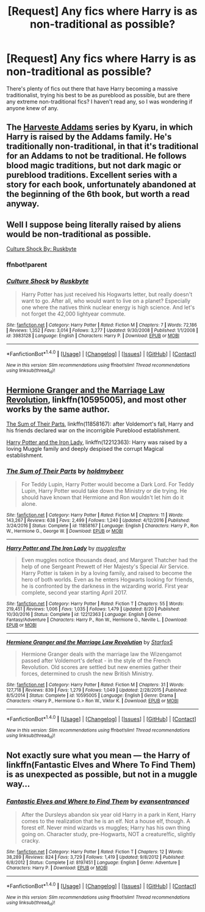 #+TITLE: [Request] Any fics where Harry is as non-traditional as possible?

* [Request] Any fics where Harry is as non-traditional as possible?
:PROPERTIES:
:Author: SeboFiveThousand
:Score: 5
:DateUnix: 1503878820.0
:DateShort: 2017-Aug-28
:FlairText: Request
:END:
There's plenty of fics out there that have Harry becoming a massive traditionalist, trying his best to be as pureblood as possible, but are there any extreme non-traditional fics? I haven't read any, so I was wondering if anyone knew of any.


** The [[http://archiveofourown.org/series/51538][Harveste Addams]] series by Kyaru, in which Harry is raised by the Addams family. He's traditionally non-traditional, in that it's traditional for an Addams to not be traditional. He follows blood magic traditions, but not dark magic or pureblood traditions. Excellent series with a story for each book, unfortunately abandoned at the beginning of the 6th book, but worth a read anyway.
:PROPERTIES:
:Author: larkscope
:Score: 6
:DateUnix: 1503886116.0
:DateShort: 2017-Aug-28
:END:


** Well I suppose being literally raised by aliens would be non-traditional as possible.

[[https://www.fanfiction.net/s/3983128/1/Culture-Shock][Culture Shock By: Ruskbyte]]
:PROPERTIES:
:Author: NiceUsernameBro
:Score: 4
:DateUnix: 1503895904.0
:DateShort: 2017-Aug-28
:END:

*** ffnbot!parent
:PROPERTIES:
:Score: 2
:DateUnix: 1503949387.0
:DateShort: 2017-Aug-29
:END:


*** [[http://www.fanfiction.net/s/3983128/1/][*/Culture Shock/*]] by [[https://www.fanfiction.net/u/226550/Ruskbyte][/Ruskbyte/]]

#+begin_quote
  Harry Potter has just received his Hogwarts letter, but really doesn't want to go. After all, who would want to live on a planet? Especially one where the natives think nuclear energy is high science. And let's not forget the 42,000 lightyear commute.
#+end_quote

^{/Site/: [[http://www.fanfiction.net/][fanfiction.net]] *|* /Category/: Harry Potter *|* /Rated/: Fiction M *|* /Chapters/: 7 *|* /Words/: 72,186 *|* /Reviews/: 1,352 *|* /Favs/: 3,014 *|* /Follows/: 3,277 *|* /Updated/: 9/30/2008 *|* /Published/: 1/1/2008 *|* /id/: 3983128 *|* /Language/: English *|* /Characters/: Harry P. *|* /Download/: [[http://www.ff2ebook.com/old/ffn-bot/index.php?id=3983128&source=ff&filetype=epub][EPUB]] or [[http://www.ff2ebook.com/old/ffn-bot/index.php?id=3983128&source=ff&filetype=mobi][MOBI]]}

--------------

*FanfictionBot*^{1.4.0} *|* [[[https://github.com/tusing/reddit-ffn-bot/wiki/Usage][Usage]]] | [[[https://github.com/tusing/reddit-ffn-bot/wiki/Changelog][Changelog]]] | [[[https://github.com/tusing/reddit-ffn-bot/issues/][Issues]]] | [[[https://github.com/tusing/reddit-ffn-bot/][GitHub]]] | [[[https://www.reddit.com/message/compose?to=tusing][Contact]]]

^{/New in this version: Slim recommendations using/ ffnbot!slim! /Thread recommendations using/ linksub(thread_id)!}
:PROPERTIES:
:Author: FanfictionBot
:Score: 1
:DateUnix: 1503949408.0
:DateShort: 2017-Aug-29
:END:


** [[https://m.fanfiction.net/s/10595005/1/][Hermione Granger and the Marriage Law Revolution]], linkffn(10595005), and most other works by the same author.

[[https://m.fanfiction.net/s/11858167/1/][The Sum of Their Parts]], linkffn(11858167): after Voldemort's fall, Harry and his friends declared war on the incorrigible Pureblood establishment.

[[https://m.fanfiction.net/s/12212363/1/][Harry Potter and the Iron Lady]], linkffn(12212363): Harry was raised by a loving Muggle family and deeply despised the corrupt Magical establishment.
:PROPERTIES:
:Author: InquisitorCOC
:Score: 5
:DateUnix: 1503885039.0
:DateShort: 2017-Aug-28
:END:

*** [[http://www.fanfiction.net/s/11858167/1/][*/The Sum of Their Parts/*]] by [[https://www.fanfiction.net/u/7396284/holdmybeer][/holdmybeer/]]

#+begin_quote
  For Teddy Lupin, Harry Potter would become a Dark Lord. For Teddy Lupin, Harry Potter would take down the Ministry or die trying. He should have known that Hermione and Ron wouldn't let him do it alone.
#+end_quote

^{/Site/: [[http://www.fanfiction.net/][fanfiction.net]] *|* /Category/: Harry Potter *|* /Rated/: Fiction M *|* /Chapters/: 11 *|* /Words/: 143,267 *|* /Reviews/: 638 *|* /Favs/: 2,499 *|* /Follows/: 1,240 *|* /Updated/: 4/12/2016 *|* /Published/: 3/24/2016 *|* /Status/: Complete *|* /id/: 11858167 *|* /Language/: English *|* /Characters/: Harry P., Ron W., Hermione G., George W. *|* /Download/: [[http://www.ff2ebook.com/old/ffn-bot/index.php?id=11858167&source=ff&filetype=epub][EPUB]] or [[http://www.ff2ebook.com/old/ffn-bot/index.php?id=11858167&source=ff&filetype=mobi][MOBI]]}

--------------

[[http://www.fanfiction.net/s/12212363/1/][*/Harry Potter and The Iron Lady/*]] by [[https://www.fanfiction.net/u/4497458/mugglesftw][/mugglesftw/]]

#+begin_quote
  Even muggles notice thousands dead, and Margaret Thatcher had the help of one Sergeant Prewett of Her Majesty's Special Air Service. Harry Potter is taken in by a loving family, and raised to become the hero of both worlds. Even as he enters Hogwarts looking for friends, he is confronted by the darkness in the wizarding world. First year complete, second year starting April 2017.
#+end_quote

^{/Site/: [[http://www.fanfiction.net/][fanfiction.net]] *|* /Category/: Harry Potter *|* /Rated/: Fiction T *|* /Chapters/: 55 *|* /Words/: 219,451 *|* /Reviews/: 1,006 *|* /Favs/: 1,035 *|* /Follows/: 1,479 *|* /Updated/: 8/20 *|* /Published/: 10/30/2016 *|* /Status/: Complete *|* /id/: 12212363 *|* /Language/: English *|* /Genre/: Fantasy/Adventure *|* /Characters/: Harry P., Ron W., Hermione G., Neville L. *|* /Download/: [[http://www.ff2ebook.com/old/ffn-bot/index.php?id=12212363&source=ff&filetype=epub][EPUB]] or [[http://www.ff2ebook.com/old/ffn-bot/index.php?id=12212363&source=ff&filetype=mobi][MOBI]]}

--------------

[[http://www.fanfiction.net/s/10595005/1/][*/Hermione Granger and the Marriage Law Revolution/*]] by [[https://www.fanfiction.net/u/2548648/Starfox5][/Starfox5/]]

#+begin_quote
  Hermione Granger deals with the marriage law the Wizengamot passed after Voldemort's defeat - in the style of the French Revolution. Old scores are settled but new enemies gather their forces, determined to crush the new British Ministry.
#+end_quote

^{/Site/: [[http://www.fanfiction.net/][fanfiction.net]] *|* /Category/: Harry Potter *|* /Rated/: Fiction M *|* /Chapters/: 31 *|* /Words/: 127,718 *|* /Reviews/: 839 *|* /Favs/: 1,279 *|* /Follows/: 1,049 *|* /Updated/: 2/28/2015 *|* /Published/: 8/5/2014 *|* /Status/: Complete *|* /id/: 10595005 *|* /Language/: English *|* /Genre/: Drama *|* /Characters/: <Harry P., Hermione G.> Ron W., Viktor K. *|* /Download/: [[http://www.ff2ebook.com/old/ffn-bot/index.php?id=10595005&source=ff&filetype=epub][EPUB]] or [[http://www.ff2ebook.com/old/ffn-bot/index.php?id=10595005&source=ff&filetype=mobi][MOBI]]}

--------------

*FanfictionBot*^{1.4.0} *|* [[[https://github.com/tusing/reddit-ffn-bot/wiki/Usage][Usage]]] | [[[https://github.com/tusing/reddit-ffn-bot/wiki/Changelog][Changelog]]] | [[[https://github.com/tusing/reddit-ffn-bot/issues/][Issues]]] | [[[https://github.com/tusing/reddit-ffn-bot/][GitHub]]] | [[[https://www.reddit.com/message/compose?to=tusing][Contact]]]

^{/New in this version: Slim recommendations using/ ffnbot!slim! /Thread recommendations using/ linksub(thread_id)!}
:PROPERTIES:
:Author: FanfictionBot
:Score: 2
:DateUnix: 1503885083.0
:DateShort: 2017-Aug-28
:END:


** Not exactly sure what you mean --- the Harry of linkffn(Fantastic Elves and Where To Find Them) is as unexpected as possible, but not in a muggle way...
:PROPERTIES:
:Author: Achille-Talon
:Score: 3
:DateUnix: 1503915272.0
:DateShort: 2017-Aug-28
:END:

*** [[http://www.fanfiction.net/s/8197451/1/][*/Fantastic Elves and Where to Find Them/*]] by [[https://www.fanfiction.net/u/651163/evansentranced][/evansentranced/]]

#+begin_quote
  After the Dursleys abandon six year old Harry in a park in Kent, Harry comes to the realization that he is an elf. Not a house elf, though. A forest elf. Never mind wizards vs muggles; Harry has his own thing going on. Character study, pre-Hogwarts, NOT a creature!fic, slightly cracky.
#+end_quote

^{/Site/: [[http://www.fanfiction.net/][fanfiction.net]] *|* /Category/: Harry Potter *|* /Rated/: Fiction T *|* /Chapters/: 12 *|* /Words/: 38,289 *|* /Reviews/: 824 *|* /Favs/: 3,729 *|* /Follows/: 1,419 *|* /Updated/: 9/8/2012 *|* /Published/: 6/8/2012 *|* /Status/: Complete *|* /id/: 8197451 *|* /Language/: English *|* /Genre/: Adventure *|* /Characters/: Harry P. *|* /Download/: [[http://www.ff2ebook.com/old/ffn-bot/index.php?id=8197451&source=ff&filetype=epub][EPUB]] or [[http://www.ff2ebook.com/old/ffn-bot/index.php?id=8197451&source=ff&filetype=mobi][MOBI]]}

--------------

*FanfictionBot*^{1.4.0} *|* [[[https://github.com/tusing/reddit-ffn-bot/wiki/Usage][Usage]]] | [[[https://github.com/tusing/reddit-ffn-bot/wiki/Changelog][Changelog]]] | [[[https://github.com/tusing/reddit-ffn-bot/issues/][Issues]]] | [[[https://github.com/tusing/reddit-ffn-bot/][GitHub]]] | [[[https://www.reddit.com/message/compose?to=tusing][Contact]]]

^{/New in this version: Slim recommendations using/ ffnbot!slim! /Thread recommendations using/ linksub(thread_id)!}
:PROPERTIES:
:Author: FanfictionBot
:Score: 1
:DateUnix: 1503915295.0
:DateShort: 2017-Aug-28
:END:
